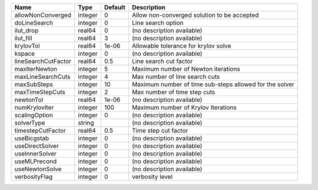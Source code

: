 

=================== ======= ======= ======================================================= 
Name                Type    Default Description                                             
=================== ======= ======= ======================================================= 
allowNonConverged   integer 0       Allow non-converged solution to be accepted             
doLineSearch        integer 0       Line search option                                      
ilut_drop           real64  0       (no description available)                              
ilut_fill           real64  3       (no description available)                              
krylovTol           real64  1e-06   Allowable tolerance for krylov solve                    
kspace              integer 0       (no description available)                              
lineSearchCutFactor real64  0.5     Line search cut factor                                  
maxIterNewton       integer 5       Maximum number of Newton iterations                     
maxLineSearchCuts   integer 4       Max number of line search cuts                          
maxSubSteps         integer 10      Maximum number of time sub-steps allowed for the solver 
maxTimeStepCuts     integer 2       Max number of time step cuts                            
newtonTol           real64  1e-06   (no description available)                              
numKrylovIter       integer 100     Maximum number of Krylov Iterations                     
scalingOption       integer 0       (no description available)                              
solverType          string          (no description available)                              
timestepCutFactor   real64  0.5     Time step cut factor                                    
useBicgstab         integer 0       (no description available)                              
useDirectSolver     integer 0       (no description available)                              
useInnerSolver      integer 0       (no description available)                              
useMLPrecond        integer 0       (no description available)                              
useNewtonSolve      integer 0       (no description available)                              
verbosityFlag       integer 0       verbosity level                                         
=================== ======= ======= ======================================================= 


